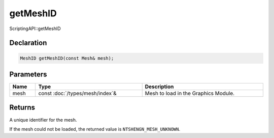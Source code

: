 getMeshID
=========

ScriptingAPI::getMeshID

Declaration
-----------

.. code-block:: cpp

	MeshID getMeshID(const Mesh& mesh);

Parameters
----------

.. list-table::
	:width: 100%
	:header-rows: 1
	:class: code-table

	* - Name
	  - Type
	  - Description
	* - mesh
	  - const :doc:`/types/mesh/index`\&
	  - Mesh to load in the Graphics Module.

Returns
-------

A unique identifier for the mesh.

If the mesh could not be loaded, the returned value is ``NTSHENGN_MESH_UNKNOWN``.